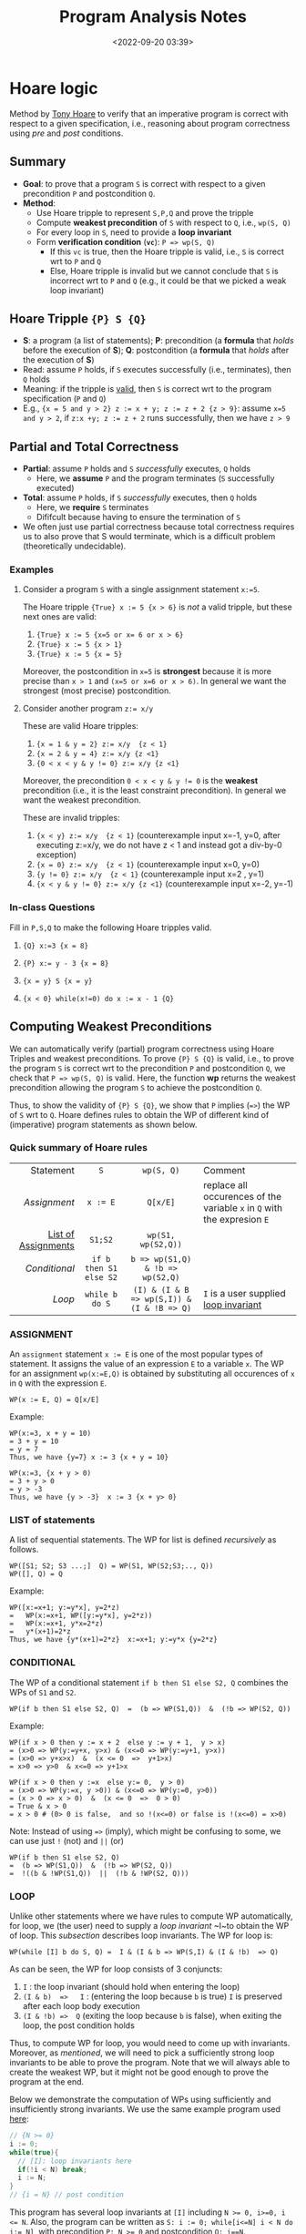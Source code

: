 #+TITLE: Program Analysis Notes
#+date: <2022-09-20 03:39>
#+description: Program Analysis Notes
#+filetags: program-analysis notes blog 

#+HTML_HEAD: <link rel="stylesheet" href="https://dynaroars.github.io/files/org.css">

* Hoare logic
:PROPERTIES:
:CUSTOM_ID: hoare
:END:

Method by [[https://en.wikipedia.org/wiki/Tony_Hoare][Tony Hoare]] to verify that an imperative program is correct with respect to a given specification, i.e., reasoning about program correctness using /pre/ and /post/ conditions.  

** Summary
   - *Goal*: to prove that a program ~S~ is correct with respect to a given precondition ~P~ and postcondition ~Q~.
   - *Method*:
     - Use Hoare tripple to represent ~S,P,Q~ and prove the tripple
     - Compute *weakest precondition* of ~S~ with respect to ~Q~, i.e., ~wp(S, Q)~
     - For every loop in ~S~, need to provide a *loop invariant* 
     - Form *verification condition* (*=vc=*): ~P => wp(S, Q)~
       - If this =vc= is true, then the Hoare tripple is valid, i.e., ~S~ is correct wrt to ~P~ and ~Q~
       - Else, Hoare tripple is invalid but we cannot conclude that ~S~  is incorrect  wrt to ~P~ and ~Q~ (e.g., it could be that we picked a weak loop invariant)

** Hoare Tripple  ~{P} S {Q}~
   - *S*: a program (a list of statements); *P*: precondition (a *formula* that /holds/ before the execution of *S*); *Q*: postcondition (a *formula* that /holds/ after the execution of *S*)
   - Read: assume ~P~ holds, if ~S~ executes successfully (i.e., terminates), then ~Q~ holds
   - Meaning: if the tripple is _valid_, then ~S~ is correct wrt to the program specification (~P~ and ~Q~)
   - E.g., ~{x = 5 and y > 2} z := x + y; z := z + 2 {z > 9}~:   assume ~x=5 and y > 2~, if ~z:x +y; z := z + 2~ runs successfully, then we have ~z > 9~
    
     
** Partial and Total Correctness
   -  *Partial*: assume ~P~ holds and ~S~ /successfully/ executes, ~Q~ holds
     - Here, we *assume* ~P~ and the program terminates (~S~ successfully executed)
   -  *Total*: assume ~P~ holds, if  ~S~ /successfully/ executes, then ~Q~ holds
     - Here, we *require* ~S~ terminates
     - Dififcult because having to ensure the termination of ~S~

   - We often just use partial correctness because total correctness requires us to also prove that S would terminate, which is a difficult problem (theoretically undecidable).
   
*** Examples
**** Consider a program ~S~ with a single assignment statement ~x:=5~.

The Hoare tripple ~{True} x := 5 {x > 6}~ is /not/ a valid tripple, but these next ones are valid:
1. ~{True} x := 5 {x=5 or x= 6 or x > 6}~
1. ~{True} x := 5 {x > 1}~
1. ~{True} x := 5 {x = 5}~
Moreover, the postcondition in ~x=5~ is *strongest* because it is more precise than ~x > 1~ and ~(x=5 or x=6 or x > 6)~.  In general we want the strongest (most precise) postcondition.


**** Consider another program ~z:= x/y~

These are valid Hoare tripples:

1. ~{x = 1 & y = 2} z:= x/y  {z < 1}~
1. ~{x = 2 & y = 4} z:= x/y {z <1}~
1. ~{0 < x < y & y != 0} z:= x/y {z <1}~

Moreover, the precondition ~0 < x < y & y != 0~ is the *weakest* precondition (i.e., it is the least constraint precondition). In general we want the weakest precondition.

These are invalid tripples:

1. ~{x < y} z:= x/y  {z < 1}~ (counterexample input x=-1, y=0,  after executing z:=x/y, we do not have z < 1 and instead got a div-by-0 exception)
1. ~{x = 0} z:= x/y  {z < 1}~ (counterexample input x=0, y=0)
1. ~{y != 0} z:= x/y  {z < 1}~ (counterexample input x=2 , y=1)
1. ~{x < y & y != 0} z:= x/y {z <1}~ (counterexample input   x=-2,  y=-1)

*** In-class Questions

Fill in ~P,S,Q~ to make the following Hoare tripples valid.

1. ~{Q} x:=3 {x = 8}~
 #+begin_comment
 ~Q~ is ~False~. Because the precondition ~False~, i.e., there is no way we can satisfies the precondition in the first place.
 #+end_comment
1. ~{P} x:= y - 3 {x = 8}~
 #+begin_comment   
 ~P~ is ~y = 11~
 #+end_comment      
1. ~{x = y} S {x = y}~
 #+begin_comment   
 ~S~ is ~skip~ (i.e., doesn't do anything)
 #+end_comment
1. ~{x < 0} while(x!=0) do x := x - 1 {Q}~
 #+begin_comment   
 ~Q~ can be any formula. The loop /does not/ terminates so the Hoare tripple is valid no matter what postcondition we use (loop does not terminate violates the assumption of partial correctness).

 Note: this tripple is valid for /partial/ correctness, but is /not/ valid for /total/ correctness.
 #+end_comment

** Computing Weakest Preconditions


We can automatically verify (partial) program correctness using Hoare Triples and weakest preconditions.
To prove ~{P} S {Q}~ is valid, i.e., to prove the program ~S~ is correct wrt to the precondition ~P~ and postcondition ~Q~, we check that ~P => wp(S, Q)~ is valid. Here, the function *wp* returns the weakest precondition allowing the program ~S~ to achieve the postcondition ~Q~.

Thus, to show the validity of ~{P} S {Q}~, we show that ~P~ implies (~=>~) the WP of ~S~ wrt to ~Q~. Hoare defines rules to obtain the WP of different kind of (imperative) program statements as shown below.
*** Quick summary of Hoare rules


|           Statement |          ~S~           |                 ~wp(S, Q)~                 | Comment                                                                  |
|                 <r> |          <c>           |                    <c>                     | <l>                                                                      |
|          [[ASSIGNMENT][Assignment]] |        ~x := E~        |                  ~Q[x/E]~                  | replace all occurences of the variable ~x~ in ~Q~ with the expresion ~E~ |
| [[#list][List of Assignments]] |        ~S1;S2~         |             ~wp(S1, wp(S2,Q))~             |                                                                          |
|         [[CONDITIONAL][Conditional]] | ~if b then S1 else S2~ |      ~b => wp(S1,Q) & !b => wp(S2,Q)~      |                                                                          |
|                [[LOOP][Loop]] |     ~while b do S~     | ~(I) & (I & B => wp(S,I)) & (I & !B => Q)~ | ~I~ is a user supplied _loop invariant_                                  |
|---------------------+------------------------+--------------------------------------------+--------------------------------------------------------------------------|

*** ASSIGNMENT
An ~assignment~ statement ~x := E~ is one of the most popular types of statement.  It assigns the value of an expression ~E~ to a variable ~x~. The WP for an assignment ~wp(x:=E,Q)~ is obtained by substituting all occurences of ~x~ in ~Q~ with the expression ~E~.

#+begin_src 
WP(x := E, Q) = Q[x/E]
#+end_src

Example:
#+begin_src 
WP(x:=3, x + y = 10)
= 3 + y = 10 
= y = 7
Thus, we have {y=7} x := 3 {x + y = 10}
#+end_src

#+begin_src 
WP(x:=3, {x + y > 0) 
= 3 + y > 0  
= y > -3
Thus, we have {y > -3}  x := 3 {x + y> 0}
#+end_src

*** LIST of statements
   :PROPERTIES:
   :CUSTOM_ID: list
   :END:
   
A list of sequential statements. The WP for list is defined /recursively/ as follows.

#+begin_src
WP([S1; S2; S3 ...;]  Q) = WP(S1, WP(S2;S3;.., Q))
WP([], Q) = Q
#+end_src

Example:
#+begin_src 
WP([x:=x+1; y:=y*x], y=2*z) 
=   WP(x:=x+1, WP([y:=y*x], y=2*z))
=   WP(x:=x+1, y*x=2*z)
=   y*(x+1)=2*z
Thus, we have {y*(x+1)=2*z}  x:=x+1; y:=y*x {y=2*z}
#+end_src

*** CONDITIONAL

The WP of a conditional statement ~if b then S1 else S2, Q~ combines the WPs of ~S1~ and ~S2~.

#+begin_src 
  WP(if b then S1 else S2, Q)  =  (b => WP(S1,Q))  &  (!b => WP(S2, Q))
#+end_src

Example:
#+begin_src
WP(if x > 0 then y := x + 2  else y := y + 1,  y > x) 
= (x>0 => WP(y:=y+x, y>x) & (x<=0 => WP(y:=y+1, y>x))
= (x>0 => y+x>x)  &  (x <= 0  =>  y+1>x)
= x>0 => y>0  & x<=0 => y+1>x
#+end_src

#+begin_src
  WP(if x > 0 then y :=x  else y:= 0,  y > 0) 
  = (x>0 => WP(y:=x, y >0)) & (x<=0 => WP(y:=0, y>0))
  = (x > 0 => x > 0)  &  (x <= 0  =>  0 > 0)
  = True & x > 0   
  = x > 0 # (0> 0 is false,  and so !(x<=0) or false is !(x<=0) = x>0)
#+end_src
  
Note: Instead of using ~=>~ (imply), which might be confusing to some, we can use just ~!~ (not) and ~||~ (or)
#+begin_src 
WP(if b then S1 else S2, Q)
=  (b => WP(S1,Q))  &  (!b => WP(S2, Q))
=  !((b & !WP(S1,Q))  ||  (!b & !WP(S2, Q)))
#+end_src
         
*** LOOP
Unlike other statements where we have rules to compute WP automatically, for loop, we (the user) need to supply a /loop invariant/ ~I~to obtain the WP of loop. This [[Loop Invariants][subsection]] describes loop invariants.  The WP for loop is:

#+begin_src 
  WP(while [I] b do S, Q) =  I & (I & b => WP(S,I) & (I & !b)  => Q)
#+end_src
As can be seen, the WP for loop consists of 3 conjuncts:
  1. ~I~ :  the loop invariant (should hold when entering the loop)
  1. ~(I & b)  =>   I~ : (entering the loop because ~b~ is true) ~I~ is preserved after each loop body execution 
  1. ~(I & !b) =>  Q~  (exiting the loop because ~b~ is false), when exiting the loop, the post condition holds  

Thus, to compute WP for loop, you would need to come up with invariants. Moreover, as [[Loop Invariants][mentioned]], we will need to pick a sufficiently strong loop invariants to be able to prove the program. Note that we will always able to create the weakest WP, but it might not be good enough to prove the program at the end.

Below we demonstrate the computation of WPs using sufficiently and insufficiently strong invariants. We use the same example program used [[#li][here]]:
#+begin_src c
  // {N >= 0} 
  i := 0;
  while(true){
    // [I]: loop invariants here
    if(!i < N) break;
    i := N;
  }
  // {i = N} // post condition
#+end_src

This program has several loop invariants at ~[I]~ including  ~N >= 0, i>=0, i <= N~.  Also, the program can be written as ~S: i := 0; while[i<=N] i < N do i:= N]~, with precondition ~P: N >= 0~ and postcondition ~Q: i==N~.

**** Example: using a /sufficiently/ strong invariant
Here, we use the loop invariant ~i <= N~ to prove ~S~ is correct wrt to ~P,Q~. As we will see, this loop invariant is sufficiently strong because it allows us to prove the program.
1. Apply the WP to the program, which is a list of statements.
   #+begin_src
   WP([i := 0; while[i<=N] i < N do i:= N], i = N) 
   = WP(i := 0; WP(while[i<=N] i < N do i:=N], i = N)  //WP rule for list of statements
   #+end_src
1. Apply the WP to ~while~ 
   #+begin_src
   // Let's first compute WP(while[i<=N] i < N do i:=N, {i = N}). According to the WP rule for LOOP, we will have 3 conjuncts 
   1. i <= N
 
   2. (i <= N & i < N) => WP(i:=N, {i<=N})
      = i < N          =>  N <= N 
      = i < N          =>  True   
      = True     // because !(i<N) or True  is true (anything or with true is true)
 
   3. (i <= N & !(i<N)) => i = N
      = i = N           => i = N
      = True     // because !(i=N) | i = n  is True (a or !a is True)
 
   =  i <= N & True & True
   =  i <= N
   #+end_src
1. After obtaining the WP ~i<=N~ for ~while~, we continue with ~WP(i:=0, i<=N)~
   #+begin_src 
   // WP([i := 0; while[i<=N] i < N do i:= N], i = N) = WP(i := 0, i<=N)
   WP(i := 0, i<=N)
   = 0<=N  //WP rule for assignment
   #+end_src
1. Now we construct a /verification condition/ (~vc~) to check that the given precondition ~P: N >= 0~ implies the WP ~0<=N~
   #+begin_src 
   P => WP([i := 0; while[i<=N] i < N do i:= N], {i = N}) 
   = N>=0 =>  0<=N   // N>=0 is the given precondition and 0 <= N is the WP we obtain above for the program
   = True
   #+end_src
   Because te given precondition ~N>=0~ implies ~0<=N~, the Hoare tripple is valid, i.e., the program is correct.
1. Also, the loop invariant ~i <= N~ is thus *sufficiently strong* to let us prove the program satisfy the specifications.

**** Example 2: using an /insufficiently/ strong invariant
Here, we use the loop invariant ~N >= 0~ to prove program. As we will see, this loop invariant is not sufficiently strong because we will not be able to use it to prove the program.

1. Apply the WP to ~while~
     #+begin_src 
      WP(while[N >= 0] i < N do i:=N, {i = N})
      =
        1. N >= 0
        2. (N >=0 & i < N) => WP(i := N, N >= 0) = 
           (N >=0 & i < N) => i >= 0   // we can't simplify much, so just leave as is

        3. N >=0 & !(i<N) => i =N
           (N >= 0 & i >= N) => i = N
           i>= 0  => i = N  // we can't simplify much, so just leave as is

        =  N >=0 & (N >=0 & i < N) => i >= 0 & (i>= 0  => i = N)

      WP(i:=0; {N >=0 & (N >=0 & i < N) => i >= 0 & (i>= 0  => i = N)})
        = (0 >= 0) & (0 >= 0 & 0 < N => 0 >= 0) & (0>=0 => 0 = N)  //apply WP for assignment and simplify
        =  TRUE    &      TRUE                  & 0 = N
        = 0 = N
      #+end_src
2. Obtain the ~vc~
   #+begin_src 
   P => 0 = N  // the given precondition implies 0 = N
   (N >= 0) => 0 = N  // This is not valid, e.g., counterexample N=3
   #+end_src
   The ~vc~ is not valid and thus we were not able to prove the Hoare triple and hence do not know whether the program is correct or not.
3. Thus this loop invariant is not sufficiently strong for us to prove the program.

   *Important*: as mentioned [[#li-to-use][here]], not being able to prove simply means we cannot prove it using this loop invariant.  It *does not* mean that you disprove it or show that the Hoare triple is invalid.  (in fact, we know the Hoare tripple is valid if we used a different loop invariant, e.g., i <= N )


** Loop Invariants
At a high level, loop invariant capture the meaning of the loop, and thus help understand and reason about the loop. They are especially helpful for automatic verification (e.g., using [[#hoare][Hoare]] logic)

A loop invariant is a property ~I~ that always holds at the *loop entrance*. This means that ~I~  (i) holds when the loop entered and (ii) is preserved after the loop body is executed (i.e., ~I~ is an inductive loop invariant).

*** Where is the loop invariant ~I~?

If you have a loop that looks like
#+begin_src
while (b){
  // I 
  //loop body
}
#+end_src

It is useful to transform it to this equivalent form
#+begin_src c
while (True){
  // [I] : loop invariant I is right here
  if (!b) break
  //loop body
}
#+end_src

Then the loop invariant ~I~ is right when you enter the loop, as indicated by ~[I]~ in the code above.

Note that ~I~ is not located *after* the guard condition ~b~ is satisfied, e.g., 
#+begin_src c
while (b){
  //[I]  : incorrect location for loop invariant
  //loop body
}
#+end_src


*** What is the loop invariant ~I~?
:PROPERTIES:
:CUSTOM_ID: li
:END:


We will use an example to demonstrate loop invariants. Consider a simple program

#+begin_src c
  // {N >= 0} 
  i := 0;
  while(i < N){
    i := N;
  }
  // {i = N} // post condition
#+end_src

To make it easier to see where loop invariants are, we first transform this program into an equivalent one:

#+begin_src c
  // {N >= 0} 
  i := 0;
  while(true){
    // [I]: loop invariants here
    if(!i < N) break;
    i := N;
  }
  // {i = N} // post condition
#+end_src


The ~while~ loop in this program has many possible loop invariants (any property that is true at ~[I]~):
1. ~true~ : is always a loop invariant, but it is very weak and trivial, i.e., almost useless for any analysis
1. ~N >= 0~:  because ~N>0~ is a precondition and ~N~ is never changed
1. ~i>=0~: because ~i~ is initalized to ~0~ can only changed to ~N~, which itself is ~>=0~ and never changed.
1. ~i <= N~: because ~i~ can only either be ~0~ or ~N~, and ~N >=0~.

*** Which loop invariants to use?
:PROPERTIES:
:CUSTOM_ID: li-to-use
:END:

An important question to ask is which of these invariants are useful?  Typically, the more stronger the better as they capture the meaning of the loop more precisely (thus ~true~ is not very useful).  However, the answer really depends on the task we are trying to achieve.  If the task is to prove a very weak property, then we might not need strong loop invariants, e.g., for instance to prove that ~N >= 0~ as the postcondition, then we only need the loop invariant ~N >= 0~.  Vice versa, if the task is to prove a strong property such as ~i=N~, then we likely need strong loop invariants, e.g., ~i<=N~.

In many cases, we can guess which loop invariants are useful based on the postconditions we want to prove. However, in the general cases we do not know a priori which loop invariants to use.  If the program is indeed correct wrt the specs (i.e., the representing Hoare tripple is valid), there are two possible scenarios about using loop invariants to prove programs:
1. if we use sufficiently strong loop invariants, then we will be able to prove the program is correct.
1. if we use insufficiently strong loop invariants, then we will /not/ be able to prove the program is correct.  
The [[LOOP][loop]] section in Hoare logic gives concrete examples demonstrating these two cases.

Thus, this gives an *crucial* observation:  if we can prove that a program is correct (e.g., using Hoare logic), then it is really correct.  However, if we cannot prove that the program is correct, then we do not know whether the program is correct or not (it could really be wrong,  or it is actually correct but we can't prove it because we use rather weak loop invariants).


 
